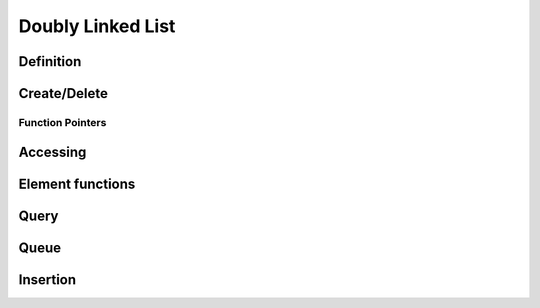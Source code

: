 .. index:: 
   single: Simple Containers (C API); Doubly Linked List

.. _base_lists:

==================
Doubly Linked List
==================


Definition
==========

.. doxybridge:: s_list

.. doxybridge:: s_list_element
   

Create/Delete
=============

.. doxybridge:: s_list_new

.. doxybridge:: s_list_delete


Function Pointers
~~~~~~~~~~~~~~~~~

.. doxybridge:: s_list_compare_fp
   :type: typedef function pointer

.. doxybridge:: s_list_free_fp
   :type: typedef function pointer


Accessing
=========

.. doxybridge:: s_list_find_index

.. doxybridge:: s_list_find
   :type: macro

.. doxybridge:: s_list_index
   :type: macro

.. doxybridge:: s_list_nth

.. doxybridge:: s_list_first

.. doxybridge:: s_list_last


Element functions
=================

.. doxybridge:: s_list_element_get

.. doxybridge:: s_list_element_replace

.. doxybridge:: s_list_element_unlink

.. doxybridge:: s_list_element_delete

.. doxybridge:: s_list_element_next

.. doxybridge:: s_list_element_prev


Query
=====

.. doxybridge:: s_list_isempty

.. doxybridge:: s_list_size


Queue
=====

.. doxybridge:: s_list_push

.. doxybridge:: s_list_pop

.. doxybridge:: s_list_reverse


Insertion
=========

.. doxybridge:: s_list_prepend

.. doxybridge:: s_list_append

.. doxybridge:: s_list_insert_before

.. doxybridge:: s_list_insert_after



